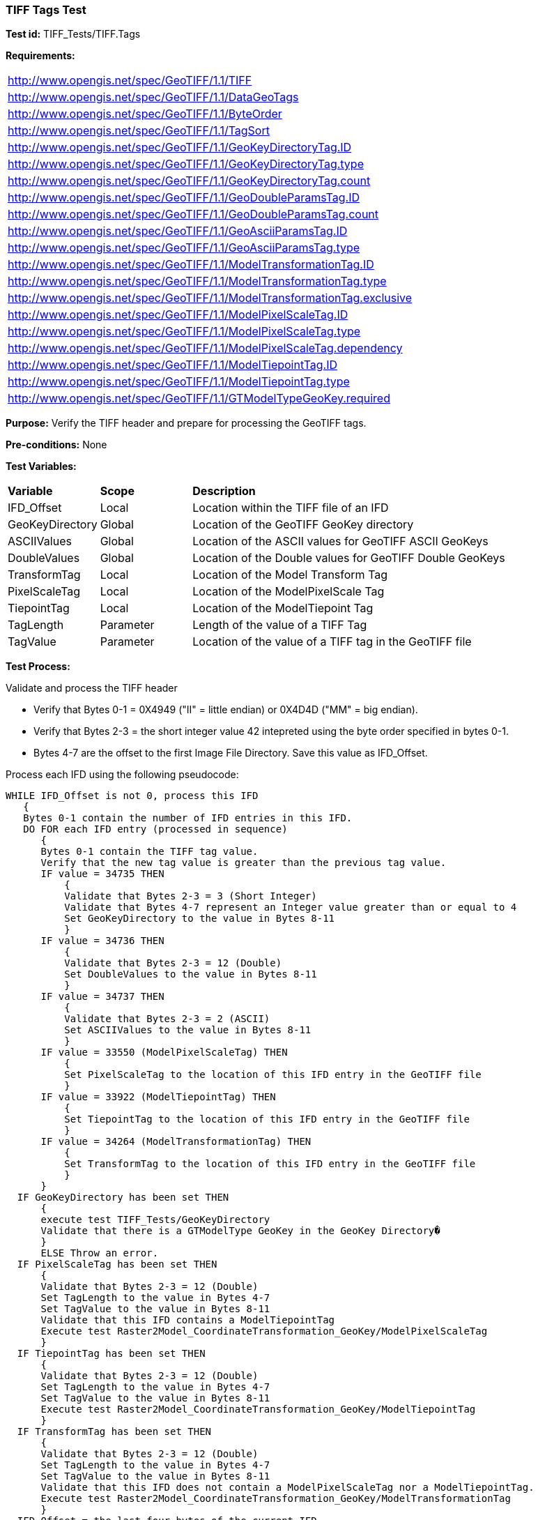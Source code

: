 === TIFF Tags Test

*Test id:* TIFF_Tests/TIFF.Tags

*Requirements:* 

[width="100%"]
|===
|http://www.opengis.net/spec/GeoTIFF/1.1/TIFF
|http://www.opengis.net/spec/GeoTIFF/1.1/DataGeoTags
|http://www.opengis.net/spec/GeoTIFF/1.1/ByteOrder
|http://www.opengis.net/spec/GeoTIFF/1.1/TagSort
|http://www.opengis.net/spec/GeoTIFF/1.1/GeoKeyDirectoryTag.ID
|http://www.opengis.net/spec/GeoTIFF/1.1/GeoKeyDirectoryTag.type
|http://www.opengis.net/spec/GeoTIFF/1.1/GeoKeyDirectoryTag.count
|http://www.opengis.net/spec/GeoTIFF/1.1/GeoDoubleParamsTag.ID
|http://www.opengis.net/spec/GeoTIFF/1.1/GeoDoubleParamsTag.count
|http://www.opengis.net/spec/GeoTIFF/1.1/GeoAsciiParamsTag.ID
|http://www.opengis.net/spec/GeoTIFF/1.1/GeoAsciiParamsTag.type
|http://www.opengis.net/spec/GeoTIFF/1.1/ModelTransformationTag.ID 
|http://www.opengis.net/spec/GeoTIFF/1.1/ModelTransformationTag.type
|http://www.opengis.net/spec/GeoTIFF/1.1/ModelTransformationTag.exclusive
|http://www.opengis.net/spec/GeoTIFF/1.1/ModelPixelScaleTag.ID 
|http://www.opengis.net/spec/GeoTIFF/1.1/ModelPixelScaleTag.type
|http://www.opengis.net/spec/GeoTIFF/1.1/ModelPixelScaleTag.dependency
|http://www.opengis.net/spec/GeoTIFF/1.1/ModelTiepointTag.ID
|http://www.opengis.net/spec/GeoTIFF/1.1/ModelTiepointTag.type
|http://www.opengis.net/spec/GeoTIFF/1.1/GTModelTypeGeoKey.required
|===

*Purpose:* Verify the TIFF header and prepare for processing the GeoTIFF tags.

*Pre-conditions:* None 

*Test Variables:*

[cols=">20,^20,<80",width="100%", Options="header"]
|===
^|**Variable** ^|**Scope** ^|**Description**
|IFD_Offset |Local |Location within the TIFF file of an IFD
|GeoKeyDirectory |Global |Location of the GeoTIFF GeoKey directory
|ASCIIValues |Global |Location of the ASCII values for GeoTIFF ASCII GeoKeys 
|DoubleValues |Global |Location of the Double values for GeoTIFF Double GeoKeys
|TransformTag |Local |Location of the Model Transform Tag
|PixelScaleTag |Local |Location of the ModelPixelScale Tag
|TiepointTag |Local |Location of the ModelTiepoint Tag
|TagLength |Parameter |Length of the value of a TIFF Tag
|TagValue |Parameter |Location of the value of a TIFF tag in the GeoTIFF file
|===

*Test Process:*

Validate and process the TIFF header

*      Verify that Bytes 0-1 = 0X4949 ("II" = little endian) or 0X4D4D ("MM" = big endian).
*      Verify that Bytes 2-3 = the short integer value 42 intepreted using the byte order specified in bytes 0-1.
*      Bytes 4-7 are the offset to the first Image File Directory. Save this value as IFD_Offset.

Process each IFD using the following pseudocode:

  WHILE IFD_Offset is not 0, process this IFD 
     { 
     Bytes 0-1 contain the number of IFD entries in this IFD. 
     DO FOR each IFD entry (processed in sequence) 
        { 
        Bytes 0-1 contain the TIFF tag value. 
        Verify that the new tag value is greater than the previous tag value. 
        IF value = 34735 THEN 
            {
            Validate that Bytes 2-3 = 3 (Short Integer)
            Validate that Bytes 4-7 represent an Integer value greater than or equal to 4
            Set GeoKeyDirectory to the value in Bytes 8-11
            }
        IF value = 34736 THEN 
            {
            Validate that Bytes 2-3 = 12 (Double)
            Set DoubleValues to the value in Bytes 8-11
            }
        IF value = 34737 THEN
            {
            Validate that Bytes 2-3 = 2 (ASCII)
            Set ASCIIValues to the value in Bytes 8-11
            }
        IF value = 33550 (ModelPixelScaleTag) THEN
            {
            Set PixelScaleTag to the location of this IFD entry in the GeoTIFF file
            } 
        IF value = 33922 (ModelTiepointTag) THEN
            {
            Set TiepointTag to the location of this IFD entry in the GeoTIFF file
            }     
        IF value = 34264 (ModelTransformationTag) THEN
            {
            Set TransformTag to the location of this IFD entry in the GeoTIFF file
            }
        }
    IF GeoKeyDirectory has been set THEN
        {
        execute test TIFF_Tests/GeoKeyDirectory
        Validate that there is a GTModelType GeoKey in the GeoKey Directory�
        } 
        ELSE Throw an error.
    IF PixelScaleTag has been set THEN
        {
        Validate that Bytes 2-3 = 12 (Double)
        Set TagLength to the value in Bytes 4-7
        Set TagValue to the value in Bytes 8-11
        Validate that this IFD contains a ModelTiepointTag
        Execute test Raster2Model_CoordinateTransformation_GeoKey/ModelPixelScaleTag
        }
    IF TiepointTag has been set THEN
        {
        Validate that Bytes 2-3 = 12 (Double)
        Set TagLength to the value in Bytes 4-7
        Set TagValue to the value in Bytes 8-11
        Execute test Raster2Model_CoordinateTransformation_GeoKey/ModelTiepointTag
        }     
    IF TransformTag has been set THEN
        {
        Validate that Bytes 2-3 = 12 (Double)
        Set TagLength to the value in Bytes 4-7
        Set TagValue to the value in Bytes 8-11
        Validate that this IFD does not contain a ModelPixelScaleTag nor a ModelTiepointTag.
        Execute test Raster2Model_CoordinateTransformation_GeoKey/ModelTransformationTag
        }
    IFD_Offset = the last four bytes of the current IFD 
    }

